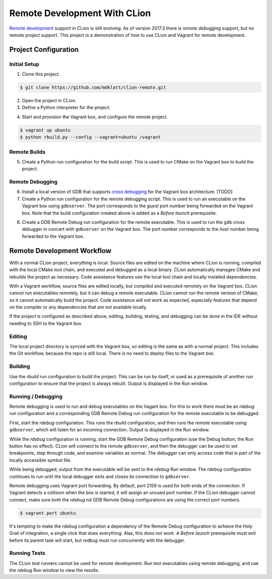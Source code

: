 =============================
Remote Development With CLion
=============================

.. _remote development: https://youtrack.jetbrains.com/issue/CPP-744
.. _remote debugging: https://www.jetbrains.com/help/clion/remote-debug.html


`Remote development`_ support in CLion is still evolving. As of version 2017.3
there is `remote debugging` support, but no remote project support. This
project is a demonstration of how to use CLion and Vagrant for remote
development.


Project Configuration
=====================

Initial Setup
-------------
1. Clone this project.

.. code-block:: shell

    $ git clone https://github.com/mdklatt/clion-remote.git

2. Open the project in CLion.

3. Define a Python interpreter for the project.

.. |python| image:: doc/image/python.png
   :alt: Python Interpreter configuration

|python|

4. Start and provision the Vagrant box, and configure the remote project.

.. code-block:: shell

    $ vagrant up ubuntu
    $ python rbuild.py --config --vagrant=ubuntu /vagrant


Remote Builds
-------------

5. Create a Python run configuration for the build script. This is used to run
   CMake on the Vagrant box to build the project.

.. |rbuild| image:: doc/image/rbuild.png
   :alt: Run Configuration for rbuild.py

|rbuild|


Remote Debugging
----------------
.. _cross debugging: https://sourceware.org/gdb/wiki/BuildingCrossGDBandGDBserver

6. Install a local version of GDB that supports `cross debugging`_ for the
   Vagrant box architecture. [TODO]

7. Create a Python run configuration for the remote debugging script. This is
   used to run an executable on the Vagrant box using ``gdbserver``. The port
   corresponds to the *guest* port number being forwarded on the Vagrant box.
   Note that the build configuration created above is added as a
   *Before launch* prerequisite.

.. |rdebug| image:: doc/image/rdebug.png
   :alt: Run Configuration for rdebug.py

|rdebug|

8. Create a GDB Remote Debug run configuration for the remote executable. This
   is used to run the ``gdb`` cross debugger in concert with ``gdbserver`` on
   the Vagrant box. The port number corresponds to the *host* number being
   forwarded to the Vagrant box.

.. |hello| image:: doc/image/hello.png
   :alt: Run Configuration for hello

|hello|


Remote Development Workflow
===========================

With a normal CLion project, everything is local. Source files are edited
on the machine where CLion is running, compiled with the local CMake tool
chain, and executed and debugged as a local binary. CLion automatically manages
CMake and rebuilds the project as necessary. Code assistance features use the
local tool chain and locally installed dependencies.

With a Vagrant workflow, source files are edited locally, but compiled and
executed remotely on the Vagrant box. CLion cannot run executables remotely,
but it can debug a remote executable. CLion cannot run the remote version of
CMake, so it cannot automatically build the project. Code assistance will not
work as expected, especially features that depend on the compiler or any
dependencies that are not available locally.

If the project is configured as described above, editing, building, testing,
and debugging can be done in the IDE without needing to SSH to the Vagrant
box.


Editing
-------

The local project directory is synced with the Vagrant box, so editing is the
same as with a normal project. This includes the Git workflow, because the repo
is still local. There is no need to deploy files to the Vagrant box.


Building
--------

Use the *rbuild* run configuration to build the project. This can be run by
itself, or used as a prerequisite of another run configuration to ensure that
the project is always rebuilt. Output is displayed in the Run window.

.. |build| image:: doc/image/build.png
   :alt: rbuild output

|build|


Running / Debugging
-------------------

Remote debugging is used to run and debug executables on the Vagant box. For
this to work there must be an *rdebug* run configuration and a corresponding
GDB Remote Debug run configuration for the remote executable to be debugged.

First, start the *rdebug* configuration. This runs the *rbuild* configuration,
and then runs the remote executable using ``gdbserver``, which will listen
for an incoming connection. Output is displayed in the Run window.

.. |gdbserver| image:: doc/image/gdbserver.png
   :alt: rdebug output

|gdbserver|

While the *rdebug* configuration is running, start the GDB Remote Debug
configuration (use the Debug button; the Run button has no effect). CLion will
connect to the remote ``gdbserver``, and then the debugger can be used to set
breakpoints, step through code, and examine variables as normal. The debugger
can only access code that is part of the locally accessible symbol file.

.. |gdb| image:: doc/image/gdb.png
   :alt: Debug window

|gdb|

While being debugged, output from the executable will be sent to the *rdebug*
Run window. The *rdebug* configuration continues to run until the local
debugger exits and closes its connection to ``gdbserver``.

Remote debugging uses Vagrant port forwarding. By default, port 2159 is used
for both ends of the connection. If Vagrant detects a collision when the box
is started, it will assign an unused port number. If the CLion debugger cannot
connect, make sure both the *rdebug* nd GDB Remote Debug configurations are
using the correct port numbers.

.. code-block:: shell

    $ vagrant port ubuntu

It's tempting to make the *rdebug* configuration a dependency of the Remote
Debug configuration to achieve the Holy Grail of integration, a single click
that does everything. Alas, this does not work. A *Before launch* prerequisite
must exit before its parent task will start, but *redbug* must run concurrently
with the debugger.


Running Tests
-------------

The CLion test runners cannot be used for remote development. Run test
executables using remote debugging, and use the *rdebug* Run window to view
the results.
